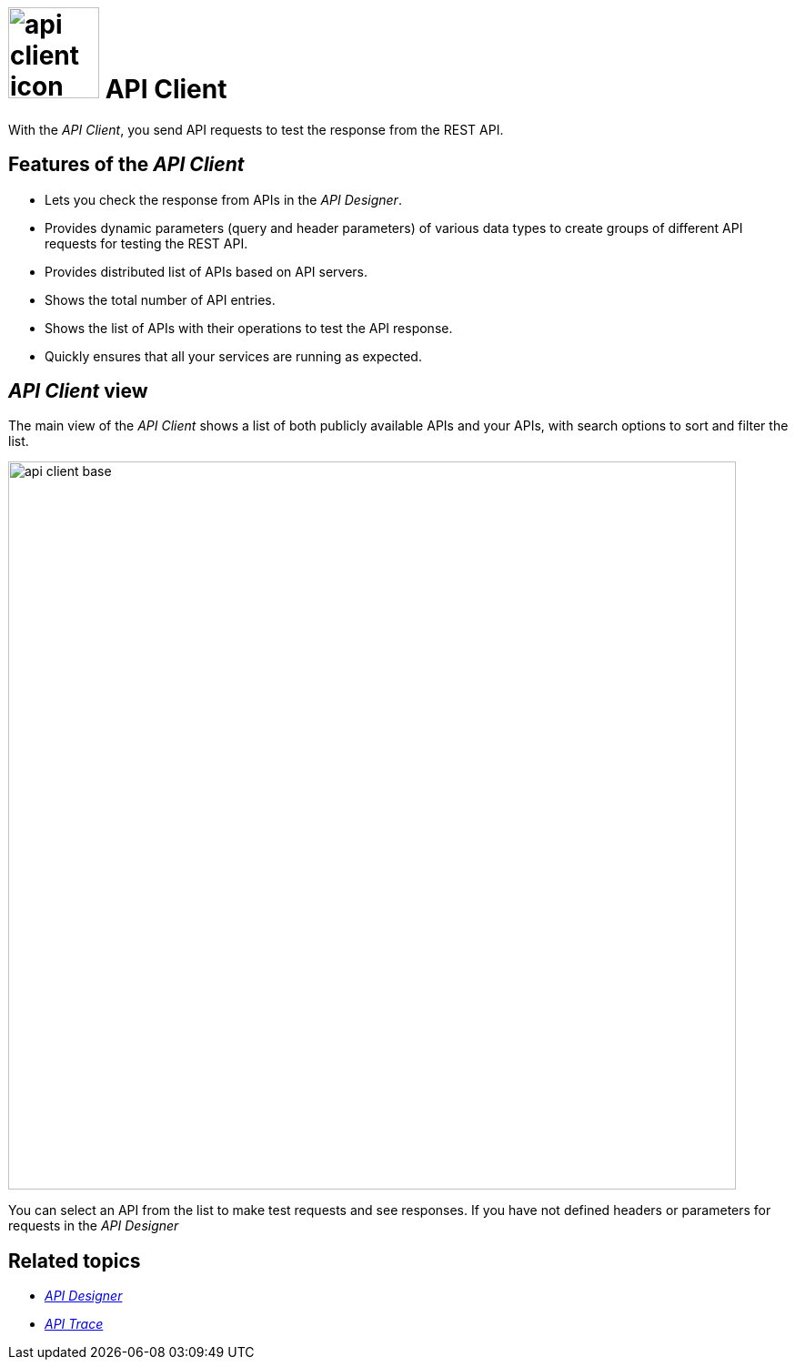 = image:api-client-icon.png[width=100] API Client

With the _API Client_, you send API requests to test the response from the REST API.

== Features of the _API Client_
* Lets you check the response from APIs in the _API Designer_.
* Provides dynamic parameters (query and header parameters) of various data types to create groups of different API requests for testing the REST API.
* Provides distributed list of APIs based on API servers.
* Shows the total number of API entries.
* Shows the list of APIs with their operations to test the API response.
* Quickly ensures that all your services are running as expected.

== _API Client_ view

The main view of the _API Client_ shows a list of both publicly available APIs and your APIs, with search options to sort and filter the list.

image::api-client-base.png[width=800]

You can select an API from the list to make test requests and see responses.
If you have not defined headers or parameters for requests in the _API Designer_

== Related topics
* xref:api-designer.adoc[_API Designer_]
* xref:api-trace.adoc[_API Trace_]